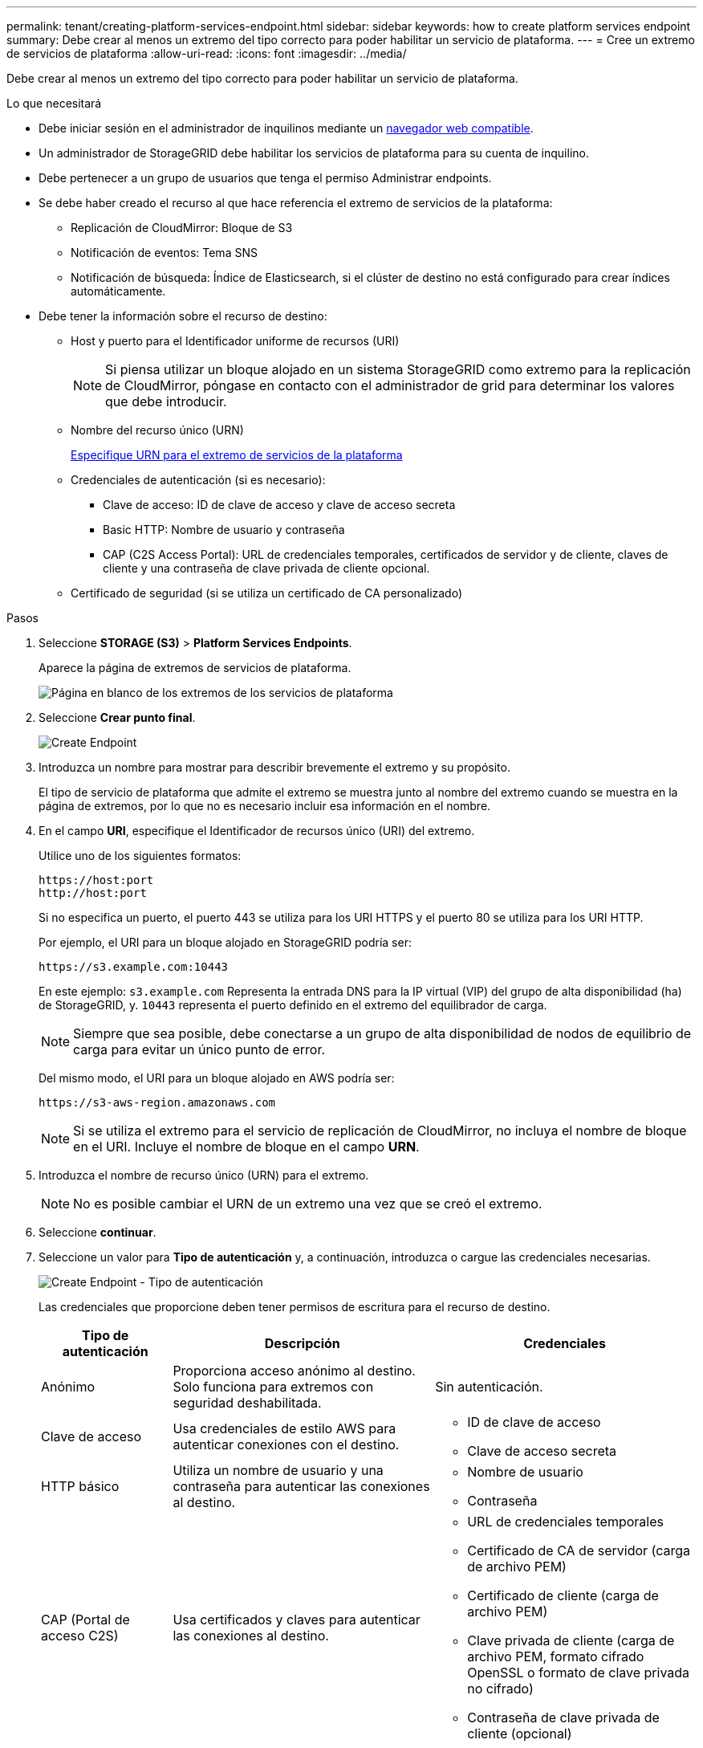 ---
permalink: tenant/creating-platform-services-endpoint.html 
sidebar: sidebar 
keywords: how to create platform services endpoint 
summary: Debe crear al menos un extremo del tipo correcto para poder habilitar un servicio de plataforma. 
---
= Cree un extremo de servicios de plataforma
:allow-uri-read: 
:icons: font
:imagesdir: ../media/


[role="lead"]
Debe crear al menos un extremo del tipo correcto para poder habilitar un servicio de plataforma.

.Lo que necesitará
* Debe iniciar sesión en el administrador de inquilinos mediante un xref:../admin/web-browser-requirements.adoc[navegador web compatible].
* Un administrador de StorageGRID debe habilitar los servicios de plataforma para su cuenta de inquilino.
* Debe pertenecer a un grupo de usuarios que tenga el permiso Administrar endpoints.
* Se debe haber creado el recurso al que hace referencia el extremo de servicios de la plataforma:
+
** Replicación de CloudMirror: Bloque de S3
** Notificación de eventos: Tema SNS
** Notificación de búsqueda: Índice de Elasticsearch, si el clúster de destino no está configurado para crear índices automáticamente.


* Debe tener la información sobre el recurso de destino:
+
** Host y puerto para el Identificador uniforme de recursos (URI)
+

NOTE: Si piensa utilizar un bloque alojado en un sistema StorageGRID como extremo para la replicación de CloudMirror, póngase en contacto con el administrador de grid para determinar los valores que debe introducir.

** Nombre del recurso único (URN)
+
xref:specifying-urn-for-platform-services-endpoint.adoc[Especifique URN para el extremo de servicios de la plataforma]

** Credenciales de autenticación (si es necesario):
+
*** Clave de acceso: ID de clave de acceso y clave de acceso secreta
*** Basic HTTP: Nombre de usuario y contraseña
*** CAP (C2S Access Portal): URL de credenciales temporales, certificados de servidor y de cliente, claves de cliente y una contraseña de clave privada de cliente opcional.


** Certificado de seguridad (si se utiliza un certificado de CA personalizado)




.Pasos
. Seleccione *STORAGE (S3)* > *Platform Services Endpoints*.
+
Aparece la página de extremos de servicios de plataforma.

+
image::../media/endpoints_page_blank.png[Página en blanco de los extremos de los servicios de plataforma]

. Seleccione *Crear punto final*.
+
image::../media/endpoint_create.png[Create Endpoint]

. Introduzca un nombre para mostrar para describir brevemente el extremo y su propósito.
+
El tipo de servicio de plataforma que admite el extremo se muestra junto al nombre del extremo cuando se muestra en la página de extremos, por lo que no es necesario incluir esa información en el nombre.

. En el campo *URI*, especifique el Identificador de recursos único (URI) del extremo.
+
Utilice uno de los siguientes formatos:

+
[listing]
----
https://host:port
http://host:port
----
+
Si no especifica un puerto, el puerto 443 se utiliza para los URI HTTPS y el puerto 80 se utiliza para los URI HTTP.

+
Por ejemplo, el URI para un bloque alojado en StorageGRID podría ser:

+
[listing]
----
https://s3.example.com:10443
----
+
En este ejemplo: `s3.example.com` Representa la entrada DNS para la IP virtual (VIP) del grupo de alta disponibilidad (ha) de StorageGRID, y. `10443` representa el puerto definido en el extremo del equilibrador de carga.

+

NOTE: Siempre que sea posible, debe conectarse a un grupo de alta disponibilidad de nodos de equilibrio de carga para evitar un único punto de error.

+
Del mismo modo, el URI para un bloque alojado en AWS podría ser:

+
[listing]
----
https://s3-aws-region.amazonaws.com
----
+

NOTE: Si se utiliza el extremo para el servicio de replicación de CloudMirror, no incluya el nombre de bloque en el URI. Incluye el nombre de bloque en el campo *URN*.

. Introduzca el nombre de recurso único (URN) para el extremo.
+

NOTE: No es posible cambiar el URN de un extremo una vez que se creó el extremo.

. Seleccione *continuar*.
. Seleccione un valor para *Tipo de autenticación* y, a continuación, introduzca o cargue las credenciales necesarias.
+
image::../media/endpoint_create_authentication_type.png[Create Endpoint - Tipo de autenticación]

+
Las credenciales que proporcione deben tener permisos de escritura para el recurso de destino.

+
[cols="1a,2a,2a"]
|===
| Tipo de autenticación | Descripción | Credenciales 


 a| 
Anónimo
 a| 
Proporciona acceso anónimo al destino. Solo funciona para extremos con seguridad deshabilitada.
 a| 
Sin autenticación.



 a| 
Clave de acceso
 a| 
Usa credenciales de estilo AWS para autenticar conexiones con el destino.
 a| 
** ID de clave de acceso
** Clave de acceso secreta




 a| 
HTTP básico
 a| 
Utiliza un nombre de usuario y una contraseña para autenticar las conexiones al destino.
 a| 
** Nombre de usuario
** Contraseña




 a| 
CAP (Portal de acceso C2S)
 a| 
Usa certificados y claves para autenticar las conexiones al destino.
 a| 
** URL de credenciales temporales
** Certificado de CA de servidor (carga de archivo PEM)
** Certificado de cliente (carga de archivo PEM)
** Clave privada de cliente (carga de archivo PEM, formato cifrado OpenSSL o formato de clave privada no cifrado)
** Contraseña de clave privada de cliente (opcional)


|===
. Seleccione *continuar*.
. Seleccione un botón de opción para *verificar servidor* para elegir cómo se verifica la conexión TLS con el extremo.
+
image::../media/endpoint_create_verify_server.png[Crear punto final - Validar certificado]

+
[cols="1a,2a"]
|===
| Tipo de verificación del certificado | Descripción 


 a| 
Utilizar certificado de CA personalizado
 a| 
Usar un certificado de seguridad personalizado. Si selecciona esta opción, copie y pegue el certificado de seguridad personalizado en el cuadro de texto *Certificado CA*.



 a| 
Utilizar certificado de CA del sistema operativo
 a| 
Utilice el certificado de CA de cuadrícula predeterminado instalado en el sistema operativo para asegurar las conexiones.



 a| 
No verifique el certificado
 a| 
El certificado utilizado para la conexión TLS no se verifica. Esta opción no es segura.

|===
. Seleccione *probar y crear punto final*.
+
** Aparece un mensaje de éxito si se puede acceder al extremo con las credenciales especificadas. La conexión con el extremo se valida desde un nodo en cada sitio.
** Aparece un mensaje de error si se produce un error en la validación del extremo. Si necesita modificar el punto final para corregir el error, seleccione *Volver a los detalles del punto final* y actualice la información. A continuación, seleccione *probar y crear punto final*.
+

NOTE: Se produce un error en la creación de extremos si los servicios de plataforma no están habilitados para su cuenta de inquilino. Póngase en contacto con el administrador de StorageGRID.





Una vez que haya configurado un extremo, puede utilizar su URN para configurar un servicio de plataforma.

.Información relacionada
xref:specifying-urn-for-platform-services-endpoint.adoc[Especifique URN para el extremo de servicios de la plataforma]

xref:configuring-cloudmirror-replication.adoc[Configure la replicación de CloudMirror]

xref:configuring-event-notifications.adoc[Configure las notificaciones de eventos]

xref:configuring-search-integration-service.adoc[Configure el servicio de integración de búsqueda]
